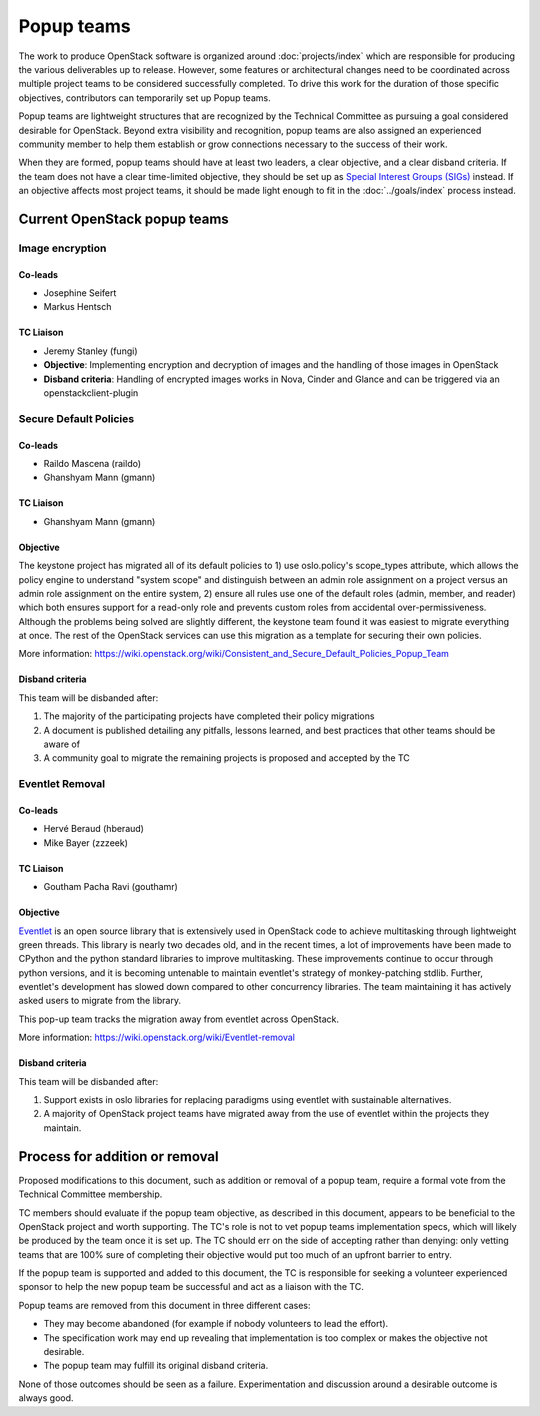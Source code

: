 ===========
Popup teams
===========

The work to produce OpenStack software is organized around
:doc:`projects/index` which are responsible for producing the various
deliverables up to release. However, some features or architectural
changes need to be coordinated across multiple project teams to be considered
successfully completed. To drive this work for the duration of those specific
objectives, contributors can temporarily set up Popup teams.

Popup teams are lightweight structures that are recognized by the Technical
Committee as pursuing a goal considered desirable for OpenStack. Beyond
extra visibility and recognition, popup teams are also assigned an experienced
community member to help them establish or grow connections necessary to the
success of their work.

When they are formed, popup teams should have at least two leaders,
a clear objective, and a clear disband criteria. If the team does not
have a clear time-limited objective, they should be set up as
`Special Interest Groups (SIGs)`_ instead. If an objective affects
most project teams, it should be made light enough to fit in the
:doc:`../goals/index` process instead.

.. _`Special Interest Groups (SIGs)`: https://governance.openstack.org/sigs/

Current OpenStack popup teams
=============================

Image encryption
----------------

Co-leads
~~~~~~~~

* Josephine Seifert
* Markus Hentsch

TC Liaison
~~~~~~~~~~

* Jeremy Stanley (fungi)

* **Objective**: Implementing encryption and decryption of images and the
  handling of those images in OpenStack

* **Disband criteria**: Handling of encrypted images works in Nova, Cinder and
  Glance and can be triggered via an openstackclient-plugin

Secure Default Policies
-----------------------

Co-leads
~~~~~~~~

* Raildo Mascena (raildo)
* Ghanshyam Mann (gmann)

TC Liaison
~~~~~~~~~~

* Ghanshyam Mann (gmann)

Objective
~~~~~~~~~

The keystone project has migrated all of its default policies to 1) use
oslo.policy's scope_types attribute, which allows the policy engine to
understand "system scope" and distinguish between an admin role assignment on a
project versus an admin role assignment on the entire system, 2) ensure all
rules use one of the default roles (admin, member, and reader) which both
ensures support for a read-only role and prevents custom roles from accidental
over-permissiveness. Although the problems being solved are slightly different,
the keystone team found it was easiest to migrate everything at once. The rest
of the OpenStack services can use this migration as a template for securing
their own policies.

More information: https://wiki.openstack.org/wiki/Consistent_and_Secure_Default_Policies_Popup_Team

Disband criteria
~~~~~~~~~~~~~~~~

This team will be disbanded after:

#. The majority of the participating projects have completed their policy
   migrations

#. A document is published detailing any pitfalls, lessons learned, and best
   practices that other teams should be aware of

#. A community goal to migrate the remaining projects is proposed and accepted
   by the TC


Eventlet Removal
----------------

Co-leads
~~~~~~~~

* Hervé Beraud (hberaud)
* Mike Bayer (zzzeek)

TC Liaison
~~~~~~~~~~

* Goutham Pacha Ravi (gouthamr)

Objective
~~~~~~~~~

`Eventlet <https://eventlet.readthedocs.io/>`_ is an open source library that
is extensively used in OpenStack code to achieve multitasking through lightweight
green threads. This library is nearly two decades old, and in the recent times, a
lot of improvements have been made to CPython and the python standard libraries
to improve multitasking. These improvements continue to occur through python
versions, and it is becoming untenable to maintain eventlet's
strategy of monkey-patching stdlib. Further, eventlet's development has
slowed down compared to other concurrency libraries. The team maintaining it
has actively asked users to migrate from the library.

This pop-up team tracks the migration away from eventlet across OpenStack.

More information: https://wiki.openstack.org/wiki/Eventlet-removal


Disband criteria
~~~~~~~~~~~~~~~~

This team will be disbanded after:

#. Support exists in oslo libraries for replacing paradigms using eventlet
   with sustainable alternatives.

#. A majority of OpenStack project teams have migrated away from the use of
   eventlet within the projects they maintain.


Process for addition or removal
===============================

Proposed modifications to this document, such as addition or removal of a
popup team, require a formal vote from the Technical Committee membership.

TC members should evaluate if the popup team objective, as described in this
document, appears to be beneficial to the OpenStack project and worth
supporting. The TC's role is not to vet popup teams implementation specs,
which will likely be produced by the team once it is set up. The TC should
err on the side of accepting rather than denying: only vetting teams that
are 100% sure of completing their objective would put too much of an upfront
barrier to entry.

If the popup team is supported and added to this document, the TC is
responsible for seeking a volunteer experienced sponsor to help the new
popup team be successful and act as a liaison with the TC.

Popup teams are removed from this document in three different cases:

* They may become abandoned (for example if nobody volunteers to lead the
  effort).
* The specification work may end up revealing that implementation is too
  complex or makes the objective not desirable.
* The popup team may fulfill its original disband criteria.

None of those outcomes should be seen as a failure. Experimentation and
discussion around a desirable outcome is always good.
